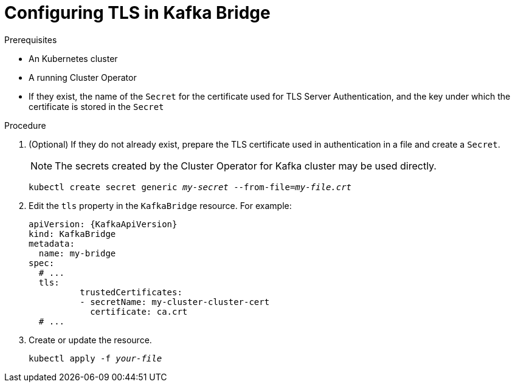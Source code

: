 // Module included in the following assemblies:
//
// assembly-kafka-bridge-tls.adoc

[id='proc-configuring-kafka-bridge-tls-{context}']
= Configuring TLS in Kafka Bridge

.Prerequisites

* An Kubernetes cluster
* A running Cluster Operator
* If they exist, the name of the `Secret` for the certificate used for TLS Server Authentication, and the key under which the certificate is stored in the `Secret`

.Procedure

. (Optional) If they do not already exist, prepare the TLS certificate used in authentication in a file and create a `Secret`.
+
NOTE: The secrets created by the Cluster Operator for Kafka cluster may be used directly.
+
[source,shell,subs=+quotes]
kubectl create secret generic _my-secret_ --from-file=_my-file.crt_

. Edit the `tls` property in the `KafkaBridge` resource.
For example:
+
[source,yaml,subs=attributes+]
----
apiVersion: {KafkaApiVersion}
kind: KafkaBridge
metadata:
  name: my-bridge
spec:
  # ...
  tls:
	  trustedCertificates:
	  - secretName: my-cluster-cluster-cert
	    certificate: ca.crt
  # ...
----
+
. Create or update the resource.
+
[source,shell,subs=+quotes]
kubectl apply -f _your-file_
